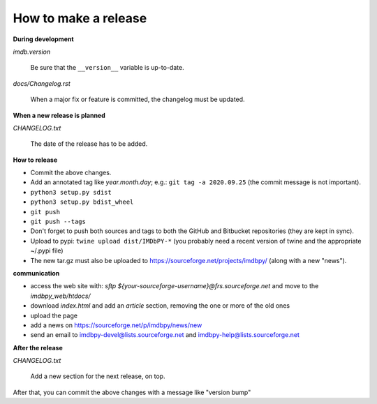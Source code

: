 How to make a release
=====================

**During development**

*imdb.version*

    Be sure that the ``__version__`` variable is up-to-date.

*docs/Changelog.rst*

    When a major fix or feature is committed, the changelog must be updated.


**When a new release is planned**

*CHANGELOG.txt*

    The date of the release has to be added.


**How to release**

- Commit the above changes.

- Add an annotated tag like *year.month.day*; e.g.: ``git tag -a 2020.09.25``
  (the commit message is not important).

- ``python3 setup.py sdist``

- ``python3 setup.py bdist_wheel``

- ``git push``

- ``git push --tags``

- Don't forget to push both sources and tags to both the GitHub and Bitbucket
  repositories (they are kept in sync).

- Upload to pypi: ``twine upload dist/IMDbPY-*`` (you probably need a recent
  version of twine and the appropriate ~/.pypi file)

- The new tar.gz must also be uploaded
  to https://sourceforge.net/projects/imdbpy/ (along with a new "news").


**communication**

- access the web site with: `sftp ${your-sourceforge-username}@frs.sourceforge.net` and move to the *imdbpy_web/htdocs/*

- download *index.html* and add an *article* section, removing the one or more of the old ones

- upload the page

- add a news on https://sourceforge.net/p/imdbpy/news/new

- send an email to imdbpy-devel@lists.sourceforge.net and imdbpy-help@lists.sourceforge.net


**After the release**

*CHANGELOG.txt*

    Add a new section for the next release, on top.

After that, you can commit the above changes with a message like "version bump"
